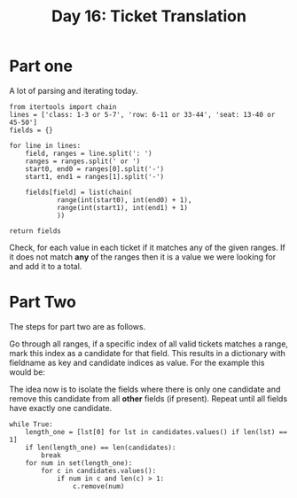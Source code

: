 #+title: Day 16: Ticket Translation
#+options: toc:nil num:nil

* Part one
A lot of parsing and iterating today.


#+begin_src python -n 1 :exports both :results value code
from itertools import chain
lines = ['class: 1-3 or 5-7', 'row: 6-11 or 33-44', 'seat: 13-40 or 45-50']
fields = {}

for line in lines:
    field, ranges = line.split(': ')
    ranges = ranges.split(' or ')
    start0, end0 = ranges[0].split('-')
    start1, end1 = ranges[1].split('-')

    fields[field] = list(chain(
            range(int(start0), int(end0) + 1),
            range(int(start1), int(end1) + 1)
            ))

return fields
#+end_src

#+RESULTS:
#+begin_src python
{'class': [1, 2, 3, 5, 6, 7], 'row': [6, 7, 8, 9, 10, 11, 33, 34, 35, 36, 37, 38, 39, 40, 41, 42, 43, 44], 'seat': [13, 14, 15, 16, 17, 18, 19, 20, 21, 22, 23, 24, 25, 26, 27, 28, 29, 30, 31, 32, 33, 34, 35, 36, 37, 38, 39, 40, 45, 46, 47, 48, 49, 50]}
#+end_src


Check, for each value in each ticket if it matches any of the given ranges. If
it does not match *any* of the ranges then it is a value we were looking for and
add it to a total.

* Part Two

The steps for part two are as follows.

Go through all ranges, if a specific index of all valid tickets matches a range, mark this index as a candidate for that field.
This results in a dictionary with fieldname as key and candidate indices as value. For the example this would be:

The idea now is to isolate the fields where there is only one candidate and
remove this candidate from all *other* fields (if present). Repeat until all
fields have exactly one candidate.

#+begin_src python export: code
while True:
    length_one = [lst[0] for lst in candidates.values() if len(lst) == 1]
    if len(length_one) == len(candidates):
        break
    for num in set(length_one):
        for c in candidates.values():
            if num in c and len(c) > 1:
                c.remove(num)
#+end_src
